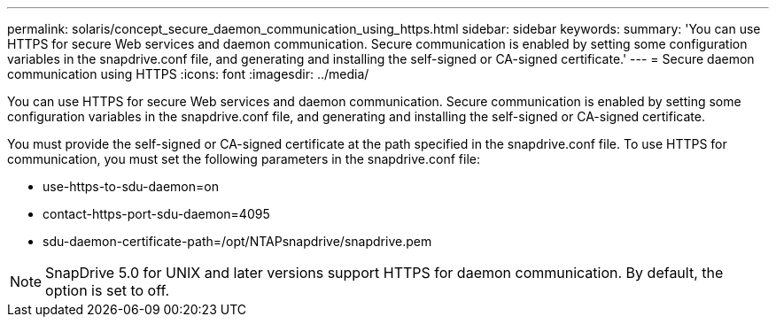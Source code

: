 ---
permalink: solaris/concept_secure_daemon_communication_using_https.html
sidebar: sidebar
keywords: 
summary: 'You can use HTTPS for secure Web services and daemon communication. Secure communication is enabled by setting some configuration variables in the snapdrive.conf file, and generating and installing the self-signed or CA-signed certificate.'
---
= Secure daemon communication using HTTPS
:icons: font
:imagesdir: ../media/

[.lead]
You can use HTTPS for secure Web services and daemon communication. Secure communication is enabled by setting some configuration variables in the snapdrive.conf file, and generating and installing the self-signed or CA-signed certificate.

You must provide the self-signed or CA-signed certificate at the path specified in the snapdrive.conf file. To use HTTPS for communication, you must set the following parameters in the snapdrive.conf file:

* use-https-to-sdu-daemon=on
* contact-https-port-sdu-daemon=4095
* sdu-daemon-certificate-path=/opt/NTAPsnapdrive/snapdrive.pem

NOTE: SnapDrive 5.0 for UNIX and later versions support HTTPS for daemon communication. By default, the option is set to off.
